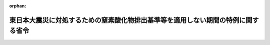 .. _423M60001000009_20111001_423M60001000019:

:orphan:

==================================================================================
東日本大震災に対処するための窒素酸化物排出基準等を適用しない期間の特例に関する省令
==================================================================================

.. raw:: html
    
    
    <main id="contentsLaw" class="active">
    <div id="innerDocument" class="active">
    
    
    
    
    <div style="margin-bottom: 12px;">
    <div id="lawTitleNo" style="font-size: 1.067rem; font-weight: bold;" class="_shokanBoxParent">平成二十三年環境省令第九号<div class="_shokanBox"></div>
    <div class="_inyoBox" id="_inyo_"></div>
    </div>
    <div id="lawTitle" style="margin-left: 3rem; font-size: 1.5rem; font-weight: bold; line-height: 1.25em;" class="_shokanBoxParent">
    <span data-xpath="">東日本大震災に対処するための窒素酸化物排出基準等を適用しない期間の特例に関する省令</span><div class="_shokanBox" id="_shokan_"><div class="_shokanBtnIcons"></div></div>
    <div class="_inyoBox" id="_inyo_"></div>
    </div>
    </div><section id="EnactStatement" class="active EnactStatement"><div class="_div_EnactStatement _shokanBoxParent" style="text-indent: 1em;">
    <span data-xpath="">自動車から排出される窒素酸化物及び粒子状物質の特定地域における総量の削減等に関する特別措置法（平成四年法律第七十号）を実施するため、東日本大震災に対処するための窒素酸化物排出基準等を適用しない期間の特例に関する省令を次のように定める。</span><div class="_shokanBox" id="_shokan_"><div class="_shokanBtnIcons"></div></div>
    <div class="_inyoBox" id="_inyo_"></div>
    </div></section><section id="MainProvision" class="active MainProvision"><section class="active Paragraph"><div style="margin-left: 1em; text-indent: -1em;" class="_div_ParagraphSentence _shokanBoxParent">
    <span style="font-weight: bold;">１</span>　<span data-xpath="">初度登録日（自動車が初めて道路運送車両法（昭和二十六年法律第百八十五号）第四条の規定により自動車登録ファイルに登録を受けた日をいう。）が平成十四年九月三十日以前の自動車（自動車から排出される窒素酸化物及び粒子状物質の特定地域における総量の削減等に関する特別措置法（平成四年法律第七十号）第十二条第一項に規定する窒素酸化物排出自動車又は粒子状物質排出自動車のうち消防自動車（自動車から排出される窒素酸化物及び粒子状物質の特定地域における総量の削減等に関する特別措置法施行令（平成四年政令第三百六十五号）別表第二の五の項の規定に基づき環境大臣が定めるものに限る。）であって、当該自動車に係る自動車検査証に記入された有効期間の満了日が平成二十三年十月一日から平成二十四年三月三十一日までの間に到来し、かつ、当該自動車に係る特定期日（自動車から排出される窒素酸化物及び粒子状物質の特定地域における総量の削減等に関する特別措置法施行規則の一部を改正する省令（平成十四年環境省令第三号。以下「平成十四年改正規則」という。）附則第二条、第四条、第六条又は第七条に規定する特定期日をいう。以下同じ。）が当該自動車に係る自動車検査証に記入された有効期間の満了日以前に到来するものに限る。）であって、平成二十三年十月一日から平成二十四年三月三十一日までの間に、当該自動車に係る特定期日以降の日が初めて有効期間の満了日として記入された自動車検査証が交付又は返付された後初めて当該自動車に係る道路運送車両法第六十二条の規定による継続検査を受け、又は当該自動車に係る同法第六十三条の規定による臨時検査（当該自動車に係る特定期日以降に受けるものに限る。）を受けるものについては、自動車から排出される窒素酸化物及び粒子状物質の特定地域における総量の削減等に関する特別措置法施行規則（平成四年総理府令第五十三号）第四条の規定は、平成十四年改正規則附則第二条、第四条、第六条又は第七条の規定にかかわらず、当該継続検査又は臨時検査（次項において「特例検査」という。）の後初めて受ける道路運送車両法の規定による新規検査、継続検査、臨時検査（平成二十四年四月一日以降に受けるものに限る。）、構造等変更検査又は予備検査の前日までは適用しない。</span><div class="_shokanBox" id="_shokan_"><div class="_shokanBtnIcons"></div></div>
    <div class="_inyoBox" id="_inyo_"></div>
    </div></section><section class="active Paragraph"><div style="margin-left: 1em; text-indent: -1em;" class="_div_ParagraphSentence _shokanBoxParent">
    <span style="font-weight: bold;">２</span>　<span data-xpath="">特例検査を受けた自動車に係る特定期日については、平成十四年改正規則附則第二条、第四条、第六条又は第七条の規定にかかわらず、平成二十四年四月一日とする。</span><div class="_shokanBox" id="_shokan_"><div class="_shokanBtnIcons"></div></div>
    <div class="_inyoBox" id="_inyo_"></div>
    </div></section></section><section id="" class="active SupplProvision"><div class="_div_SupplProvisionLabel SupplProvisionLabel _shokanBoxParent" style="margin-bottom: 10px; margin-left: 3em; font-weight: bold;">
    <span data-xpath="">附　則</span><div class="_shokanBox" id="_shokan_"><div class="_shokanBtnIcons"></div></div>
    <div class="_inyoBox" id="_inyo_"></div>
    </div>
    <section class="active Paragraph"><div style="text-indent: 1em;" class="_div_ParagraphSentence _shokanBoxParent">
    <span data-xpath="">この省令は、公布の日から施行する。</span><div class="_shokanBox" id="_shokan_"><div class="_shokanBtnIcons"></div></div>
    <div class="_inyoBox" id="_inyo_"></div>
    </div></section></section><section id="" class="active SupplProvision"><div class="_div_SupplProvisionLabel SupplProvisionLabel _shokanBoxParent" style="margin-bottom: 10px; margin-left: 3em; font-weight: bold;">
    <span data-xpath="">附　則</span>　（平成二三年九月二九日環境省令第一九号）<div class="_shokanBox" id="_shokan_"><div class="_shokanBtnIcons"></div></div>
    <div class="_inyoBox" id="_inyo_"></div>
    </div>
    <section class="active Paragraph"><div style="text-indent: 1em;" class="_div_ParagraphSentence _shokanBoxParent">
    <span data-xpath="">この省令は、平成二十三年十月一日から施行する。</span><div class="_shokanBox" id="_shokan_"><div class="_shokanBtnIcons"></div></div>
    <div class="_inyoBox" id="_inyo_"></div>
    </div></section></section>
    
    
    
    
    
    </div>
    </main>
    
    
